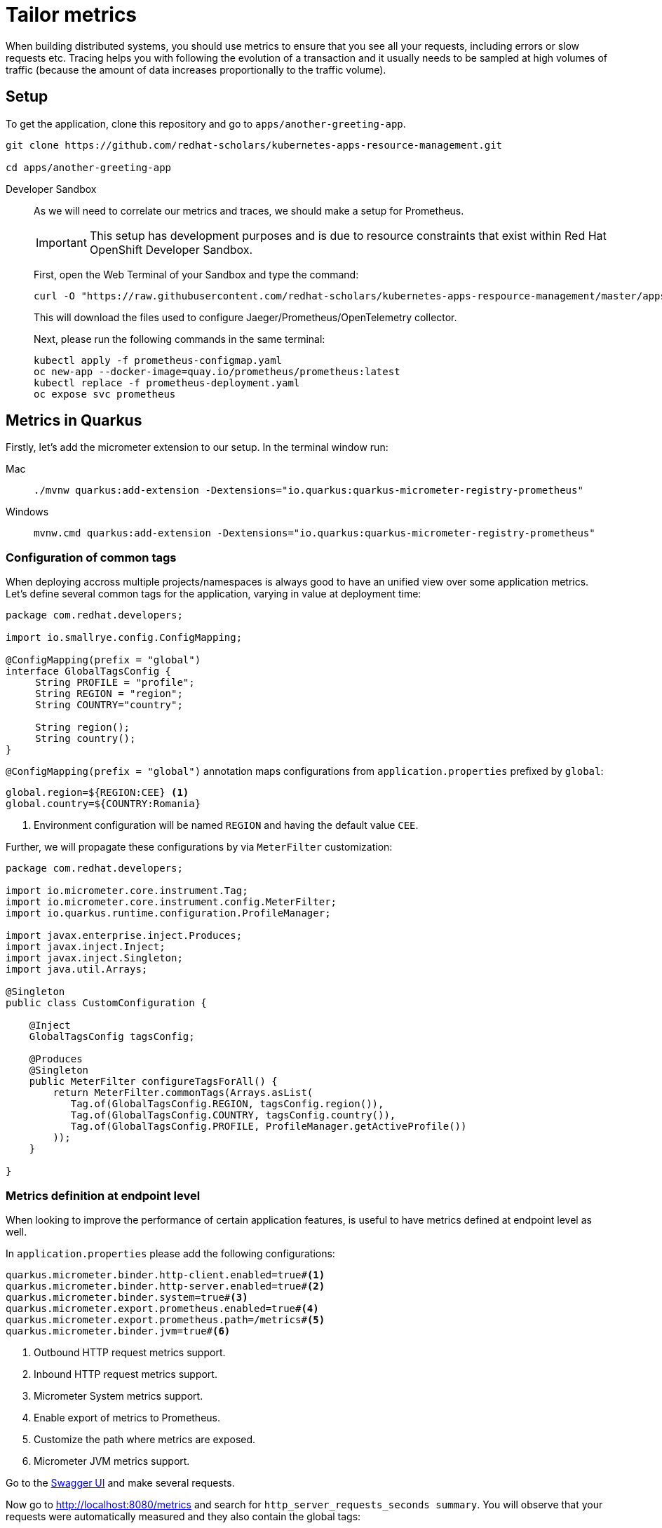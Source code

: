 = Tailor metrics

When building distributed systems, you should use metrics to ensure that you see all your requests, including errors or slow requests etc.
Tracing helps you with following the evolution of a transaction and it usually needs to be sampled at high volumes of traffic
(because the amount of data increases proportionally to the traffic volume).

== Setup

To get the application, clone this repository and go to `apps/another-greeting-app`.

[.console-input]
[source,bash]
----
git clone https://github.com/redhat-scholars/kubernetes-apps-resource-management.git

cd apps/another-greeting-app
----

[tabs]
====
Developer Sandbox::
+
--
As we will need to correlate our metrics and traces, we should make a setup for Prometheus.

IMPORTANT: This setup has development purposes and is due to resource constraints that exist within Red Hat OpenShift Developer Sandbox.

First, open the Web Terminal of your Sandbox and type the command:
[.console-input]
[source,bash]
----
curl -O "https://raw.githubusercontent.com/redhat-scholars/kubernetes-apps-respource-management/master/apps/kubefiles/{prometheus-configmap.yaml,prometheus-deployment.yaml}"
----

This will download the files used to configure Jaeger/Prometheus/OpenTelemetry collector.

Next, please run the following commands in the same terminal:

[.console-input]
[source,bash]
----
kubectl apply -f prometheus-configmap.yaml
oc new-app --docker-image=quay.io/prometheus/prometheus:latest
kubectl replace -f prometheus-deployment.yaml
oc expose svc prometheus
----
--
====

[#metricsquarkus]
== Metrics in Quarkus

Firstly, let's add the micrometer extension to our setup.
In the terminal window run:

[tabs]
====
Mac::
+
--
[.console-input]
[source,bash]
----
./mvnw quarkus:add-extension -Dextensions="io.quarkus:quarkus-micrometer-registry-prometheus"
----
--
Windows::
+
--
[.console-input]
[source,bash]
----
mvnw.cmd quarkus:add-extension -Dextensions="io.quarkus:quarkus-micrometer-registry-prometheus"
----
--
====

=== Configuration of common tags

When deploying accross multiple projects/namespaces is always good to have an unified view over some application metrics.
Let's define several common tags for the application, varying in value at deployment time:

[.console-input]
[source,java]
----
package com.redhat.developers;

import io.smallrye.config.ConfigMapping;

@ConfigMapping(prefix = "global")
interface GlobalTagsConfig {
     String PROFILE = "profile";
     String REGION = "region";
     String COUNTRY="country";

     String region();
     String country();
}
----

`@ConfigMapping(prefix = "global")` annotation maps configurations from `application.properties` prefixed by `global`:

[.console-input]
[source,properties]
----
global.region=${REGION:CEE} <1>
global.country=${COUNTRY:Romania}
----

<1> Environment configuration will be named `REGION` and having the default value `CEE`.

Further, we will propagate these configurations by via `MeterFilter` customization:

[.console-input]
[source,java]
----
package com.redhat.developers;

import io.micrometer.core.instrument.Tag;
import io.micrometer.core.instrument.config.MeterFilter;
import io.quarkus.runtime.configuration.ProfileManager;

import javax.enterprise.inject.Produces;
import javax.inject.Inject;
import javax.inject.Singleton;
import java.util.Arrays;

@Singleton
public class CustomConfiguration {

    @Inject
    GlobalTagsConfig tagsConfig;

    @Produces
    @Singleton
    public MeterFilter configureTagsForAll() {
        return MeterFilter.commonTags(Arrays.asList(
           Tag.of(GlobalTagsConfig.REGION, tagsConfig.region()),
           Tag.of(GlobalTagsConfig.COUNTRY, tagsConfig.country()),
           Tag.of(GlobalTagsConfig.PROFILE, ProfileManager.getActiveProfile())
        ));
    }

}
----

=== Metrics definition at endpoint level

When looking to improve the performance of certain application features, is useful to have metrics defined at endpoint level as well.


In `application.properties` please add the following configurations:

[.console-input]
[source,properties]
----
quarkus.micrometer.binder.http-client.enabled=true#<1>
quarkus.micrometer.binder.http-server.enabled=true#<2>
quarkus.micrometer.binder.system=true#<3> 
quarkus.micrometer.export.prometheus.enabled=true#<4>
quarkus.micrometer.export.prometheus.path=/metrics#<5>
quarkus.micrometer.binder.jvm=true#<6>
----
<1> Outbound HTTP request metrics support.
<2> Inbound HTTP request metrics support.
<3> Micrometer System metrics support.
<4> Enable export of metrics to Prometheus.
<5> Customize the path where metrics are exposed.
<6> Micrometer JVM metrics support.

Go to the http://localhost:8080/q/swagger-ui/#/Greeting%20Resource/get_messages[Swagger UI] and make several requests.

Now go to http://localhost:8080/metrics[http://localhost:8080/metrics] and search for `http_server_requests_seconds summary`. You will observe that your requests were automatically measured and they also contain the global tags:

[.console-output]
[source, bash]
----
# TYPE http_server_requests_seconds summary
http_server_requests_seconds_count{country="Romania",method="GET",outcome="SUCCESS",profile="dev",region="CEE ",status="200",uri="/messages",} 12.0
http_server_requests_seconds_sum{country="Romania",method="GET",outcome="SUCCESS",profile="dev",region="CEE ",status="200",uri="/messages",} 2.058467696
http_server_requests_seconds_count{country="Romania",method="GET",outcome="SUCCESS",profile="dev",region="CEE ",status="200",uri="/metrics",} 2.0
http_server_requests_seconds_sum{country="Romania",method="GET",outcome="SUCCESS",profile="dev",region="CEE ",status="200",uri="/metrics",} 0.075653411
----

The metrics listed will be exported to Prometheus and further queried over time.
You can also define your own custom metrics, but please keep in mind the Out Of the Box ones as well.
Let's modify `GreetingResource` with the following:

[.console-input]
[source,java]
----
package com.redhat.developers;

import javax.inject.Inject;
import javax.transaction.Transactional;
import javax.ws.rs.GET;
import javax.ws.rs.POST;
import javax.ws.rs.Path;
import javax.ws.rs.Produces;
import javax.ws.rs.core.MediaType;
import javax.ws.rs.core.Response;

import org.eclipse.microprofile.rest.client.inject.RestClient;
import org.jboss.logging.Logger;
import org.jboss.resteasy.reactive.RestResponse.Status;

import java.util.List;

import io.micrometer.core.annotation.Counted;
import io.micrometer.core.annotation.Timed;

@Path("messages")
public class GreetingResource {

    @Inject
    Logger LOGGER;

    @RestClient
    HelloService helloService;

    public static final String URI = "uri";
    public static final String API_GREET = "api.greet";

    @Path("/init")
    @GET
    @Transactional
    @Produces(MediaType.TEXT_PLAIN)
    public Response init() {
        LOGGER.debug("Updating the db from external service");
        List<Message> messages = Message.findAll().list();
        for (Message message : messages) {
            String language = message.language;
            message.update(helloService.getContent(language).hello, language);
        }
        LOGGER.debug("End update of the db ");

        return Response.status(Status.CREATED).entity("DB initialized").build();

    }

    @POST
    @Transactional
    @Timed(value = "greetings.creation", longTask = true, extraTags = {URI, API_GREET})//<1>
    public Message create(Message message) {
         Message.persist(message);
         return message;
    }

    @GET
    @Path("/sysresources")
    @Produces(MediaType.TEXT_PLAIN)
    public String getSystemResources() {
        long memory = Runtime.getRuntime().maxMemory();
        int cores = Runtime.getRuntime().availableProcessors();
        return " Memory: " + (memory / 1024 / 1024) +
                " Cores: " + cores + "\n";
    }

    @GET
    @Counted(value = "http.get.requests", extraTags = {URI, API_GREET})//<2>
    public List<Message> findAll() {
        return Message.findAll().list();
    }
    

}
----

<1> Measure expected long running requests with `@Timed` annotation.
<2> Count the creation of resources with `@Counted` annotation and your own extra tags.

=== Inspect the custom metrics

Start the application in DevMode:

[.console-input]
[source,bash]
----
mvn quarkus:dev
----

and curl a couple of times the `/messages` endpoint:
[.console-input]
[source,bash]
----
curl localhost:8080/messages
----

You can see your custom metrics recorded at http://localhost:8080/metrics :

[.console-input]
[source,properties]
----
jvm_memory_max_bytes{area="heap",country="Romania",id="Survivor Space",profile="prod",region="CEE",} 4390912.0
jvm_memory_max_bytes{area="heap",country="Romania",id="Eden Space",profile="prod",region="CEE",} 3.5258368E7
jvm_memory_max_bytes{area="heap",country="Romania",id="Tenured Gen",profile="prod",region="CEE",} 8.8080384E7
jvm_memory_max_bytes{area="nonheap",country="Romania",id="CodeHeap 'profiled nmethods'",profile="prod",region="CEE",} 1.22912768E8
jvm_memory_max_bytes{area="nonheap",country="Romania",id="Compressed Class Space",profile="prod",region="CEE",} 1.073741824E9
jvm_memory_max_bytes{area="nonheap",country="Romania",id="Metaspace",profile="prod",region="CEE",} -1.0
jvm_memory_max_bytes{area="nonheap",country="Romania",id="CodeHeap 'non-nmethods'",profile="prod",region="CEE",} 5828608.0
jvm_memory_max_bytes{area="nonheap",country="Romania",id="CodeHeap 'non-profiled nmethods'",profile="prod",region="CEE",} 1.22916864E8
# HELP http_get_requests_total
# TYPE http_get_requests_total counter
http_get_requests_total{class="com.redhat.developers.GreetingResource",country="Romania",exception="none",method="findAll",profile="prod",region="CEE",result="success",uri="api.greet",} 3.0
----

=== Deploy to Kubernetes

You can deploy your latest code changes by using the command:

[.console-input]
[source,bash]
----
mvn clean package -Dquarkus.kubernetes.deploy=true -Dquarkus.container-image.push=true
----

However, we should externalize the configuration to OpenShift resources.
Firstly, let's create a configmap:

[.console-input]
[source,bash]
----
kubectl create cm country-nl --from-literal=REGION=Europe --from-literal=COUNTRY=Netherlands
----

And we can append this new resource to our existing deployment:

[.console-input]
[source,bash]
----
kubectl set env --from=configmap/country-nl deploy/another-greeting-app
----

Rollout the latest `DeploymentConfig` using:
[.console-input]
[source,bash]
----
kubectl rollout restart deploy/another-greeting-app
----

You can now check your overwritten metrics via:

[.console-input]
[source,bash]
----
curl $ROUTE_URL/metrics
----

[#metricsprometheus]
== Inspect metrics in Prometheus

Find the route associated to your application using either the UI or the in-browser terminal:

[.console-input]
[source,bash]
----
export ROUTE_URL=http://$(kubectl get route another-greeting-app -o jsonpath='{.spec.host}')
----

Let's make a few curl requests:

[.console-input]
[source,bash]
----
for i in {1..16}; do curl -v $ROUTE_URL/messages; done
----

When we made the setup of the project, we also exposed the Prometheus installation via a route.
You can find that route using the following command and access Prometheus UI via it:

[.console-input]
[source,bash]
----
export PROMETHEUS_URL=http://$(kubectl get route prometheus -o jsonpath='{.spec.host}')
----

In Prometheus UI enter the following PromQL query to see the average over time of requests to the `/messages` endpoint:

[.console-input]
[source,bash]
----
avg_over_time(http_server_requests_seconds_count{uri="/messages"}[1h])
----

[.mt-4.center]
image::promql_query.png[PromQL query example,600,600,align="center"]

